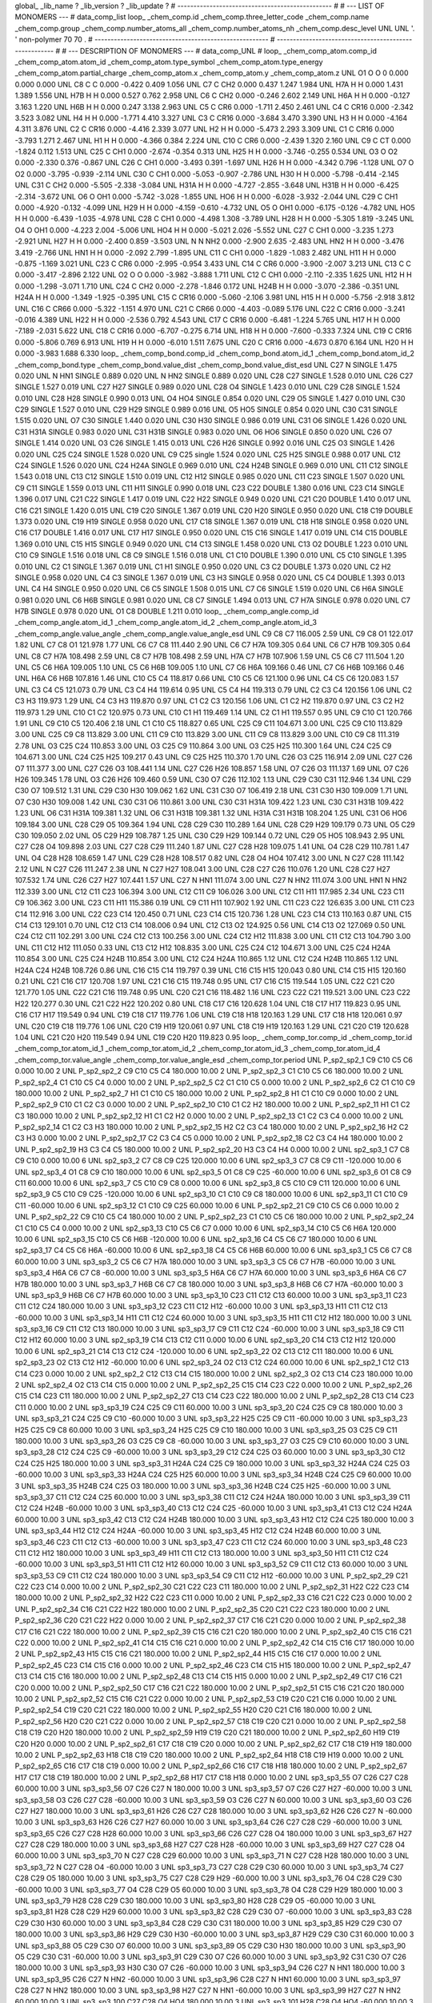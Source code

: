 global_
_lib_name         ?
_lib_version      ?
_lib_update       ?
# ------------------------------------------------
#
# ---   LIST OF MONOMERS ---
#
data_comp_list
loop_
_chem_comp.id
_chem_comp.three_letter_code
_chem_comp.name
_chem_comp.group
_chem_comp.number_atoms_all
_chem_comp.number_atoms_nh
_chem_comp.desc_level
UNL	UNL	'.		'	non-polymer	70	70	.
# ------------------------------------------------------
# ------------------------------------------------------
#
# --- DESCRIPTION OF MONOMERS ---
#
data_comp_UNL
#
loop_
_chem_comp_atom.comp_id
_chem_comp_atom.atom_id
_chem_comp_atom.type_symbol
_chem_comp_atom.type_energy
_chem_comp_atom.partial_charge
_chem_comp_atom.x
_chem_comp_atom.y
_chem_comp_atom.z
UNL          O1     O     O       0       0.000       0.000       0.000
UNL          C8     C     C   0.000      -0.422       0.409       1.056
UNL          C7     C   CH2   0.000       0.437       1.247       1.984
UNL         H7A     H     H   0.000       1.431       1.389       1.556
UNL         H7B     H     H   0.000       0.527       0.762       2.958
UNL          C6     C   CH2   0.000      -0.246       2.602       2.149
UNL         H6A     H     H   0.000      -0.127       3.163       1.220
UNL         H6B     H     H   0.000       0.247       3.138       2.963
UNL          C5     C   CR6   0.000      -1.711       2.450       2.461
UNL          C4     C  CR16   0.000      -2.342       3.523       3.082
UNL          H4     H     H   0.000      -1.771       4.410       3.327
UNL          C3     C  CR16   0.000      -3.684       3.470       3.390
UNL          H3     H     H   0.000      -4.164       4.311       3.876
UNL          C2     C  CR16   0.000      -4.416       2.339       3.077
UNL          H2     H     H   0.000      -5.473       2.293       3.309
UNL          C1     C  CR16   0.000      -3.793       1.271       2.467
UNL          H1     H     H   0.000      -4.366       0.384       2.224
UNL         C10     C   CR6   0.000      -2.439       1.320       2.160
UNL          C9     C    CT   0.000      -1.824       0.112       1.513
UNL         C25     C   CH1   0.000      -2.674      -0.354       0.313
UNL         H25     H     H   0.000      -3.746      -0.255       0.534
UNL          O3     O    O2   0.000      -2.330       0.376      -0.867
UNL         C26     C   CH1   0.000      -3.493       0.391      -1.697
UNL         H26     H     H   0.000      -4.342       0.796      -1.128
UNL          O7     O    O2   0.000      -3.795      -0.939      -2.114
UNL         C30     C   CH1   0.000      -5.053      -0.907      -2.786
UNL         H30     H     H   0.000      -5.798      -0.414      -2.145
UNL         C31     C   CH2   0.000      -5.505      -2.338      -3.084
UNL        H31A     H     H   0.000      -4.727      -2.855      -3.648
UNL        H31B     H     H   0.000      -6.425      -2.314      -3.672
UNL          O6     O   OH1   0.000      -5.742      -3.028      -1.855
UNL         HO6     H     H   0.000      -6.028      -3.932      -2.044
UNL         C29     C   CH1   0.000      -4.920      -0.132      -4.099
UNL         H29     H     H   0.000      -4.159      -0.610      -4.732
UNL          O5     O   OH1   0.000      -6.175      -0.126      -4.782
UNL         HO5     H     H   0.000      -6.439      -1.035      -4.978
UNL         C28     C   CH1   0.000      -4.498       1.308      -3.789
UNL         H28     H     H   0.000      -5.305       1.819      -3.245
UNL          O4     O   OH1   0.000      -4.223       2.004      -5.006
UNL         HO4     H     H   0.000      -5.021       2.026      -5.552
UNL         C27     C   CH1   0.000      -3.235       1.273      -2.921
UNL         H27     H     H   0.000      -2.400       0.859      -3.503
UNL           N     N   NH2   0.000      -2.900       2.635      -2.483
UNL         HN2     H     H   0.000      -3.476       3.419      -2.766
UNL         HN1     H     H   0.000      -2.092       2.799      -1.895
UNL         C11     C   CH1   0.000      -1.829      -1.083       2.482
UNL         H11     H     H   0.000      -0.875      -1.169       3.021
UNL         C23     C   CR6   0.000      -2.995      -0.954       3.433
UNL         C14     C   CR6   0.000      -3.900      -2.007       3.213
UNL         C13     C     C   0.000      -3.417      -2.896       2.122
UNL          O2     O     O   0.000      -3.982      -3.888       1.711
UNL         C12     C   CH1   0.000      -2.110      -2.335       1.625
UNL         H12     H     H   0.000      -1.298      -3.071       1.710
UNL         C24     C   CH2   0.000      -2.278      -1.846       0.172
UNL        H24B     H     H   0.000      -3.070      -2.386      -0.351
UNL        H24A     H     H   0.000      -1.349      -1.925      -0.395
UNL         C15     C  CR16   0.000      -5.060      -2.106       3.981
UNL         H15     H     H   0.000      -5.756      -2.918       3.812
UNL         C16     C  CR66   0.000      -5.322      -1.151       4.970
UNL         C21     C  CR66   0.000      -4.403      -0.089       5.176
UNL         C22     C  CR16   0.000      -3.241      -0.016       4.389
UNL         H22     H     H   0.000      -2.536       0.792       4.543
UNL         C17     C  CR16   0.000      -6.481      -1.224       5.765
UNL         H17     H     H   0.000      -7.189      -2.031       5.622
UNL         C18     C  CR16   0.000      -6.707      -0.275       6.714
UNL         H18     H     H   0.000      -7.600      -0.333       7.324
UNL         C19     C  CR16   0.000      -5.806       0.769       6.913
UNL         H19     H     H   0.000      -6.010       1.511       7.675
UNL         C20     C  CR16   0.000      -4.673       0.870       6.164
UNL         H20     H     H   0.000      -3.983       1.688       6.330
loop_
_chem_comp_bond.comp_id
_chem_comp_bond.atom_id_1
_chem_comp_bond.atom_id_2
_chem_comp_bond.type
_chem_comp_bond.value_dist
_chem_comp_bond.value_dist_esd
UNL         C27           N      SINGLE     1.475   0.020
UNL           N         HN1      SINGLE     0.889   0.020
UNL           N         HN2      SINGLE     0.889   0.020
UNL         C28         C27      SINGLE     1.528   0.010
UNL         C26         C27      SINGLE     1.527   0.019
UNL         C27         H27      SINGLE     0.989   0.020
UNL         C28          O4      SINGLE     1.423   0.010
UNL         C29         C28      SINGLE     1.524   0.010
UNL         C28         H28      SINGLE     0.990   0.013
UNL          O4         HO4      SINGLE     0.854   0.020
UNL         C29          O5      SINGLE     1.427   0.010
UNL         C30         C29      SINGLE     1.527   0.010
UNL         C29         H29      SINGLE     0.989   0.016
UNL          O5         HO5      SINGLE     0.854   0.020
UNL         C30         C31      SINGLE     1.515   0.020
UNL          O7         C30      SINGLE     1.440   0.020
UNL         C30         H30      SINGLE     0.986   0.019
UNL         C31          O6      SINGLE     1.426   0.020
UNL         C31        H31A      SINGLE     0.983   0.020
UNL         C31        H31B      SINGLE     0.983   0.020
UNL          O6         HO6      SINGLE     0.850   0.020
UNL         C26          O7      SINGLE     1.414   0.020
UNL          O3         C26      SINGLE     1.415   0.013
UNL         C26         H26      SINGLE     0.992   0.016
UNL         C25          O3      SINGLE     1.426   0.020
UNL         C25         C24      SINGLE     1.528   0.020
UNL          C9         C25      single     1.524   0.020
UNL         C25         H25      SINGLE     0.988   0.017
UNL         C12         C24      SINGLE     1.526   0.020
UNL         C24        H24A      SINGLE     0.969   0.010
UNL         C24        H24B      SINGLE     0.969   0.010
UNL         C11         C12      SINGLE     1.543   0.018
UNL         C13         C12      SINGLE     1.510   0.019
UNL         C12         H12      SINGLE     0.985   0.020
UNL         C11         C23      SINGLE     1.507   0.020
UNL          C9         C11      SINGLE     1.559   0.013
UNL         C11         H11      SINGLE     0.990   0.018
UNL         C23         C22      DOUBLE     1.380   0.016
UNL         C23         C14      SINGLE     1.396   0.017
UNL         C21         C22      SINGLE     1.417   0.019
UNL         C22         H22      SINGLE     0.949   0.020
UNL         C21         C20      DOUBLE     1.410   0.017
UNL         C16         C21      SINGLE     1.420   0.015
UNL         C19         C20      SINGLE     1.367   0.019
UNL         C20         H20      SINGLE     0.950   0.020
UNL         C18         C19      DOUBLE     1.373   0.020
UNL         C19         H19      SINGLE     0.958   0.020
UNL         C17         C18      SINGLE     1.367   0.019
UNL         C18         H18      SINGLE     0.958   0.020
UNL         C16         C17      DOUBLE     1.416   0.017
UNL         C17         H17      SINGLE     0.950   0.020
UNL         C15         C16      SINGLE     1.417   0.019
UNL         C14         C15      DOUBLE     1.369   0.010
UNL         C15         H15      SINGLE     0.949   0.020
UNL         C14         C13      SINGLE     1.458   0.020
UNL         C13          O2      DOUBLE     1.223   0.010
UNL         C10          C9      SINGLE     1.516   0.018
UNL          C8          C9      SINGLE     1.516   0.018
UNL          C1         C10      DOUBLE     1.390   0.010
UNL          C5         C10      SINGLE     1.395   0.010
UNL          C2          C1      SINGLE     1.367   0.019
UNL          C1          H1      SINGLE     0.950   0.020
UNL          C3          C2      DOUBLE     1.373   0.020
UNL          C2          H2      SINGLE     0.958   0.020
UNL          C4          C3      SINGLE     1.367   0.019
UNL          C3          H3      SINGLE     0.958   0.020
UNL          C5          C4      DOUBLE     1.393   0.013
UNL          C4          H4      SINGLE     0.950   0.020
UNL          C6          C5      SINGLE     1.508   0.015
UNL          C7          C6      SINGLE     1.519   0.020
UNL          C6         H6A      SINGLE     0.981   0.020
UNL          C6         H6B      SINGLE     0.981   0.020
UNL          C8          C7      SINGLE     1.494   0.013
UNL          C7         H7A      SINGLE     0.978   0.020
UNL          C7         H7B      SINGLE     0.978   0.020
UNL          O1          C8      DOUBLE     1.211   0.010
loop_
_chem_comp_angle.comp_id
_chem_comp_angle.atom_id_1
_chem_comp_angle.atom_id_2
_chem_comp_angle.atom_id_3
_chem_comp_angle.value_angle
_chem_comp_angle.value_angle_esd
UNL          C9          C8          C7     116.005    2.59
UNL          C9          C8          O1     122.017    1.82
UNL          C7          C8          O1     121.978    1.77
UNL          C6          C7          C8     111.440    2.90
UNL          C6          C7         H7A     109.305    0.64
UNL          C6          C7         H7B     109.305    0.64
UNL          C8          C7         H7A     108.498    2.59
UNL          C8          C7         H7B     108.498    2.59
UNL         H7A          C7         H7B     107.906    1.59
UNL          C5          C6          C7     111.504    1.20
UNL          C5          C6         H6A     109.005    1.10
UNL          C5          C6         H6B     109.005    1.10
UNL          C7          C6         H6A     109.166    0.46
UNL          C7          C6         H6B     109.166    0.46
UNL         H6A          C6         H6B     107.816    1.46
UNL         C10          C5          C4     118.817    0.66
UNL         C10          C5          C6     121.100    0.96
UNL          C4          C5          C6     120.083    1.57
UNL          C3          C4          C5     121.073    0.79
UNL          C3          C4          H4     119.614    0.95
UNL          C5          C4          H4     119.313    0.79
UNL          C2          C3          C4     120.156    1.06
UNL          C2          C3          H3     119.973    1.29
UNL          C4          C3          H3     119.870    0.97
UNL          C1          C2          C3     120.156    1.06
UNL          C1          C2          H2     119.870    0.97
UNL          C3          C2          H2     119.973    1.29
UNL         C10          C1          C2     120.975    0.73
UNL         C10          C1          H1     119.469    1.14
UNL          C2          C1          H1     119.557    0.95
UNL          C9         C10          C1     120.766    1.91
UNL          C9         C10          C5     120.406    2.18
UNL          C1         C10          C5     118.827    0.65
UNL         C25          C9         C11     104.671    3.00
UNL         C25          C9         C10     113.829    3.00
UNL         C25          C9          C8     113.829    3.00
UNL         C11          C9         C10     113.829    3.00
UNL         C11          C9          C8     113.829    3.00
UNL         C10          C9          C8     111.319    2.78
UNL          O3         C25         C24     110.853    3.00
UNL          O3         C25          C9     110.864    3.00
UNL          O3         C25         H25     110.300    1.64
UNL         C24         C25          C9     104.671    3.00
UNL         C24         C25         H25     109.217    0.43
UNL          C9         C25         H25     110.370    1.70
UNL         C26          O3         C25     116.914    2.09
UNL         C27         C26          O7     111.377    3.00
UNL         C27         C26          O3     108.441    1.14
UNL         C27         C26         H26     108.857    1.58
UNL          O7         C26          O3     111.137    1.69
UNL          O7         C26         H26     109.345    1.78
UNL          O3         C26         H26     109.460    0.59
UNL         C30          O7         C26     112.102    1.13
UNL         C29         C30         C31     112.946    1.34
UNL         C29         C30          O7     109.512    1.31
UNL         C29         C30         H30     109.062    1.62
UNL         C31         C30          O7     106.419    2.18
UNL         C31         C30         H30     109.009    1.71
UNL          O7         C30         H30     109.008    1.42
UNL         C30         C31          O6     110.861    3.00
UNL         C30         C31        H31A     109.422    1.23
UNL         C30         C31        H31B     109.422    1.23
UNL          O6         C31        H31A     109.381    1.32
UNL          O6         C31        H31B     109.381    1.32
UNL        H31A         C31        H31B     108.204    1.25
UNL         C31          O6         HO6     109.184    3.00
UNL         C28         C29          O5     109.364    1.94
UNL         C28         C29         C30     110.289    1.64
UNL         C28         C29         H29     109.179    0.73
UNL          O5         C29         C30     109.050    2.02
UNL          O5         C29         H29     108.787    1.25
UNL         C30         C29         H29     109.144    0.72
UNL         C29          O5         HO5     108.943    2.95
UNL         C27         C28          O4     109.898    2.03
UNL         C27         C28         C29     111.240    1.87
UNL         C27         C28         H28     109.075    1.41
UNL          O4         C28         C29     110.781    1.47
UNL          O4         C28         H28     108.659    1.47
UNL         C29         C28         H28     108.517    0.82
UNL         C28          O4         HO4     107.412    3.00
UNL           N         C27         C28     111.142    2.12
UNL           N         C27         C26     111.247    2.38
UNL           N         C27         H27     108.041    3.00
UNL         C28         C27         C26     110.076    1.20
UNL         C28         C27         H27     107.532    1.74
UNL         C26         C27         H27     107.441    1.57
UNL         C27           N         HN1     111.074    3.00
UNL         C27           N         HN2     111.074    3.00
UNL         HN1           N         HN2     112.339    3.00
UNL         C12         C11         C23     106.394    3.00
UNL         C12         C11          C9     106.026    3.00
UNL         C12         C11         H11     117.985    2.34
UNL         C23         C11          C9     106.362    3.00
UNL         C23         C11         H11     115.386    0.19
UNL          C9         C11         H11     107.902    1.92
UNL         C11         C23         C22     126.635    3.00
UNL         C11         C23         C14     112.916    3.00
UNL         C22         C23         C14     120.450    0.71
UNL         C23         C14         C15     120.736    1.28
UNL         C23         C14         C13     110.163    0.87
UNL         C15         C14         C13     129.101    0.70
UNL         C12         C13         C14     108.006    0.94
UNL         C12         C13          O2     124.925    0.56
UNL         C14         C13          O2     127.069    0.50
UNL         C24         C12         C11     102.291    3.00
UNL         C24         C12         C13     100.256    3.00
UNL         C24         C12         H12     111.838    3.00
UNL         C11         C12         C13     104.790    3.00
UNL         C11         C12         H12     111.050    0.33
UNL         C13         C12         H12     108.835    3.00
UNL         C25         C24         C12     104.671    3.00
UNL         C25         C24        H24A     110.854    3.00
UNL         C25         C24        H24B     110.854    3.00
UNL         C12         C24        H24A     110.865    1.12
UNL         C12         C24        H24B     110.865    1.12
UNL        H24A         C24        H24B     108.726    0.86
UNL         C16         C15         C14     119.797    0.39
UNL         C16         C15         H15     120.043    0.80
UNL         C14         C15         H15     120.160    0.21
UNL         C21         C16         C17     120.708    1.97
UNL         C21         C16         C15     119.748    0.95
UNL         C17         C16         C15     119.544    1.05
UNL         C22         C21         C20     121.770    1.05
UNL         C22         C21         C16     119.748    0.95
UNL         C20         C21         C16     118.482    1.16
UNL         C23         C22         C21     119.521    3.00
UNL         C23         C22         H22     120.277    0.30
UNL         C21         C22         H22     120.202    0.80
UNL         C18         C17         C16     120.628    1.04
UNL         C18         C17         H17     119.823    0.95
UNL         C16         C17         H17     119.549    0.94
UNL         C19         C18         C17     119.776    1.06
UNL         C19         C18         H18     120.163    1.29
UNL         C17         C18         H18     120.061    0.97
UNL         C20         C19         C18     119.776    1.06
UNL         C20         C19         H19     120.061    0.97
UNL         C18         C19         H19     120.163    1.29
UNL         C21         C20         C19     120.628    1.04
UNL         C21         C20         H20     119.549    0.94
UNL         C19         C20         H20     119.823    0.95
loop_
_chem_comp_tor.comp_id
_chem_comp_tor.id
_chem_comp_tor.atom_id_1
_chem_comp_tor.atom_id_2
_chem_comp_tor.atom_id_3
_chem_comp_tor.atom_id_4
_chem_comp_tor.value_angle
_chem_comp_tor.value_angle_esd
_chem_comp_tor.period
UNL     P_sp2_sp2_1          C9         C10          C5          C6       0.000   10.00     2
UNL     P_sp2_sp2_2          C9         C10          C5          C4     180.000   10.00     2
UNL     P_sp2_sp2_3          C1         C10          C5          C6     180.000   10.00     2
UNL     P_sp2_sp2_4          C1         C10          C5          C4       0.000   10.00     2
UNL     P_sp2_sp2_5          C2          C1         C10          C5       0.000   10.00     2
UNL     P_sp2_sp2_6          C2          C1         C10          C9     180.000   10.00     2
UNL     P_sp2_sp2_7          H1          C1         C10          C5     180.000   10.00     2
UNL     P_sp2_sp2_8          H1          C1         C10          C9       0.000   10.00     2
UNL     P_sp2_sp2_9         C10          C1          C2          C3       0.000   10.00     2
UNL    P_sp2_sp2_10         C10          C1          C2          H2     180.000   10.00     2
UNL    P_sp2_sp2_11          H1          C1          C2          C3     180.000   10.00     2
UNL    P_sp2_sp2_12          H1          C1          C2          H2       0.000   10.00     2
UNL    P_sp2_sp2_13          C1          C2          C3          C4       0.000   10.00     2
UNL    P_sp2_sp2_14          C1          C2          C3          H3     180.000   10.00     2
UNL    P_sp2_sp2_15          H2          C2          C3          C4     180.000   10.00     2
UNL    P_sp2_sp2_16          H2          C2          C3          H3       0.000   10.00     2
UNL    P_sp2_sp2_17          C2          C3          C4          C5       0.000   10.00     2
UNL    P_sp2_sp2_18          C2          C3          C4          H4     180.000   10.00     2
UNL    P_sp2_sp2_19          H3          C3          C4          C5     180.000   10.00     2
UNL    P_sp2_sp2_20          H3          C3          C4          H4       0.000   10.00     2
UNL       sp2_sp3_1          C7          C8          C9         C10       0.000   10.00     6
UNL       sp2_sp3_2          C7          C8          C9         C25     120.000   10.00     6
UNL       sp2_sp3_3          C7          C8          C9         C11    -120.000   10.00     6
UNL       sp2_sp3_4          O1          C8          C9         C10     180.000   10.00     6
UNL       sp2_sp3_5          O1          C8          C9         C25     -60.000   10.00     6
UNL       sp2_sp3_6          O1          C8          C9         C11      60.000   10.00     6
UNL       sp2_sp3_7          C5         C10          C9          C8       0.000   10.00     6
UNL       sp2_sp3_8          C5         C10          C9         C11     120.000   10.00     6
UNL       sp2_sp3_9          C5         C10          C9         C25    -120.000   10.00     6
UNL      sp2_sp3_10          C1         C10          C9          C8     180.000   10.00     6
UNL      sp2_sp3_11          C1         C10          C9         C11     -60.000   10.00     6
UNL      sp2_sp3_12          C1         C10          C9         C25      60.000   10.00     6
UNL    P_sp2_sp2_21          C9         C10          C5          C6       0.000   10.00     2
UNL    P_sp2_sp2_22          C9         C10          C5          C4     180.000   10.00     2
UNL    P_sp2_sp2_23          C1         C10          C5          C6     180.000   10.00     2
UNL    P_sp2_sp2_24          C1         C10          C5          C4       0.000   10.00     2
UNL      sp2_sp3_13         C10          C5          C6          C7       0.000   10.00     6
UNL      sp2_sp3_14         C10          C5          C6         H6A     120.000   10.00     6
UNL      sp2_sp3_15         C10          C5          C6         H6B    -120.000   10.00     6
UNL      sp2_sp3_16          C4          C5          C6          C7     180.000   10.00     6
UNL      sp2_sp3_17          C4          C5          C6         H6A     -60.000   10.00     6
UNL      sp2_sp3_18          C4          C5          C6         H6B      60.000   10.00     6
UNL       sp3_sp3_1          C5          C6          C7          C8      60.000   10.00     3
UNL       sp3_sp3_2          C5          C6          C7         H7A     180.000   10.00     3
UNL       sp3_sp3_3          C5          C6          C7         H7B     -60.000   10.00     3
UNL       sp3_sp3_4         H6A          C6          C7          C8     -60.000   10.00     3
UNL       sp3_sp3_5         H6A          C6          C7         H7A      60.000   10.00     3
UNL       sp3_sp3_6         H6A          C6          C7         H7B     180.000   10.00     3
UNL       sp3_sp3_7         H6B          C6          C7          C8     180.000   10.00     3
UNL       sp3_sp3_8         H6B          C6          C7         H7A     -60.000   10.00     3
UNL       sp3_sp3_9         H6B          C6          C7         H7B      60.000   10.00     3
UNL      sp3_sp3_10         C23         C11         C12         C13      60.000   10.00     3
UNL      sp3_sp3_11         C23         C11         C12         C24     180.000   10.00     3
UNL      sp3_sp3_12         C23         C11         C12         H12     -60.000   10.00     3
UNL      sp3_sp3_13         H11         C11         C12         C13     -60.000   10.00     3
UNL      sp3_sp3_14         H11         C11         C12         C24      60.000   10.00     3
UNL      sp3_sp3_15         H11         C11         C12         H12     180.000   10.00     3
UNL      sp3_sp3_16          C9         C11         C12         C13     180.000   10.00     3
UNL      sp3_sp3_17          C9         C11         C12         C24     -60.000   10.00     3
UNL      sp3_sp3_18          C9         C11         C12         H12      60.000   10.00     3
UNL      sp2_sp3_19         C14         C13         C12         C11       0.000   10.00     6
UNL      sp2_sp3_20         C14         C13         C12         H12     120.000   10.00     6
UNL      sp2_sp3_21         C14         C13         C12         C24    -120.000   10.00     6
UNL      sp2_sp3_22          O2         C13         C12         C11     180.000   10.00     6
UNL      sp2_sp3_23          O2         C13         C12         H12     -60.000   10.00     6
UNL      sp2_sp3_24          O2         C13         C12         C24      60.000   10.00     6
UNL       sp2_sp2_1         C12         C13         C14         C23       0.000   10.00     2
UNL       sp2_sp2_2         C12         C13         C14         C15     180.000   10.00     2
UNL       sp2_sp2_3          O2         C13         C14         C23     180.000   10.00     2
UNL       sp2_sp2_4          O2         C13         C14         C15       0.000   10.00     2
UNL    P_sp2_sp2_25         C15         C14         C23         C22       0.000   10.00     2
UNL    P_sp2_sp2_26         C15         C14         C23         C11     180.000   10.00     2
UNL    P_sp2_sp2_27         C13         C14         C23         C22     180.000   10.00     2
UNL    P_sp2_sp2_28         C13         C14         C23         C11       0.000   10.00     2
UNL      sp3_sp3_19         C24         C25          C9         C11      60.000   10.00     3
UNL      sp3_sp3_20         C24         C25          C9          C8     180.000   10.00     3
UNL      sp3_sp3_21         C24         C25          C9         C10     -60.000   10.00     3
UNL      sp3_sp3_22         H25         C25          C9         C11     -60.000   10.00     3
UNL      sp3_sp3_23         H25         C25          C9          C8      60.000   10.00     3
UNL      sp3_sp3_24         H25         C25          C9         C10     180.000   10.00     3
UNL      sp3_sp3_25          O3         C25          C9         C11     180.000   10.00     3
UNL      sp3_sp3_26          O3         C25          C9          C8     -60.000   10.00     3
UNL      sp3_sp3_27          O3         C25          C9         C10      60.000   10.00     3
UNL      sp3_sp3_28         C12         C24         C25          C9     -60.000   10.00     3
UNL      sp3_sp3_29         C12         C24         C25          O3      60.000   10.00     3
UNL      sp3_sp3_30         C12         C24         C25         H25     180.000   10.00     3
UNL      sp3_sp3_31        H24A         C24         C25          C9     180.000   10.00     3
UNL      sp3_sp3_32        H24A         C24         C25          O3     -60.000   10.00     3
UNL      sp3_sp3_33        H24A         C24         C25         H25      60.000   10.00     3
UNL      sp3_sp3_34        H24B         C24         C25          C9      60.000   10.00     3
UNL      sp3_sp3_35        H24B         C24         C25          O3     180.000   10.00     3
UNL      sp3_sp3_36        H24B         C24         C25         H25     -60.000   10.00     3
UNL      sp3_sp3_37         C11         C12         C24         C25      60.000   10.00     3
UNL      sp3_sp3_38         C11         C12         C24        H24A     180.000   10.00     3
UNL      sp3_sp3_39         C11         C12         C24        H24B     -60.000   10.00     3
UNL      sp3_sp3_40         C13         C12         C24         C25     -60.000   10.00     3
UNL      sp3_sp3_41         C13         C12         C24        H24A      60.000   10.00     3
UNL      sp3_sp3_42         C13         C12         C24        H24B     180.000   10.00     3
UNL      sp3_sp3_43         H12         C12         C24         C25     180.000   10.00     3
UNL      sp3_sp3_44         H12         C12         C24        H24A     -60.000   10.00     3
UNL      sp3_sp3_45         H12         C12         C24        H24B      60.000   10.00     3
UNL      sp3_sp3_46         C23         C11         C12         C13     -60.000   10.00     3
UNL      sp3_sp3_47         C23         C11         C12         C24      60.000   10.00     3
UNL      sp3_sp3_48         C23         C11         C12         H12     180.000   10.00     3
UNL      sp3_sp3_49         H11         C11         C12         C13     180.000   10.00     3
UNL      sp3_sp3_50         H11         C11         C12         C24     -60.000   10.00     3
UNL      sp3_sp3_51         H11         C11         C12         H12      60.000   10.00     3
UNL      sp3_sp3_52          C9         C11         C12         C13      60.000   10.00     3
UNL      sp3_sp3_53          C9         C11         C12         C24     180.000   10.00     3
UNL      sp3_sp3_54          C9         C11         C12         H12     -60.000   10.00     3
UNL    P_sp2_sp2_29         C21         C22         C23         C14       0.000   10.00     2
UNL    P_sp2_sp2_30         C21         C22         C23         C11     180.000   10.00     2
UNL    P_sp2_sp2_31         H22         C22         C23         C14     180.000   10.00     2
UNL    P_sp2_sp2_32         H22         C22         C23         C11       0.000   10.00     2
UNL    P_sp2_sp2_33         C16         C21         C22         C23       0.000   10.00     2
UNL    P_sp2_sp2_34         C16         C21         C22         H22     180.000   10.00     2
UNL    P_sp2_sp2_35         C20         C21         C22         C23     180.000   10.00     2
UNL    P_sp2_sp2_36         C20         C21         C22         H22       0.000   10.00     2
UNL    P_sp2_sp2_37         C17         C16         C21         C20       0.000   10.00     2
UNL    P_sp2_sp2_38         C17         C16         C21         C22     180.000   10.00     2
UNL    P_sp2_sp2_39         C15         C16         C21         C20     180.000   10.00     2
UNL    P_sp2_sp2_40         C15         C16         C21         C22       0.000   10.00     2
UNL    P_sp2_sp2_41         C14         C15         C16         C21       0.000   10.00     2
UNL    P_sp2_sp2_42         C14         C15         C16         C17     180.000   10.00     2
UNL    P_sp2_sp2_43         H15         C15         C16         C21     180.000   10.00     2
UNL    P_sp2_sp2_44         H15         C15         C16         C17       0.000   10.00     2
UNL    P_sp2_sp2_45         C23         C14         C15         C16       0.000   10.00     2
UNL    P_sp2_sp2_46         C23         C14         C15         H15     180.000   10.00     2
UNL    P_sp2_sp2_47         C13         C14         C15         C16     180.000   10.00     2
UNL    P_sp2_sp2_48         C13         C14         C15         H15       0.000   10.00     2
UNL    P_sp2_sp2_49         C17         C16         C21         C20       0.000   10.00     2
UNL    P_sp2_sp2_50         C17         C16         C21         C22     180.000   10.00     2
UNL    P_sp2_sp2_51         C15         C16         C21         C20     180.000   10.00     2
UNL    P_sp2_sp2_52         C15         C16         C21         C22       0.000   10.00     2
UNL    P_sp2_sp2_53         C19         C20         C21         C16       0.000   10.00     2
UNL    P_sp2_sp2_54         C19         C20         C21         C22     180.000   10.00     2
UNL    P_sp2_sp2_55         H20         C20         C21         C16     180.000   10.00     2
UNL    P_sp2_sp2_56         H20         C20         C21         C22       0.000   10.00     2
UNL    P_sp2_sp2_57         C18         C19         C20         C21       0.000   10.00     2
UNL    P_sp2_sp2_58         C18         C19         C20         H20     180.000   10.00     2
UNL    P_sp2_sp2_59         H19         C19         C20         C21     180.000   10.00     2
UNL    P_sp2_sp2_60         H19         C19         C20         H20       0.000   10.00     2
UNL    P_sp2_sp2_61         C17         C18         C19         C20       0.000   10.00     2
UNL    P_sp2_sp2_62         C17         C18         C19         H19     180.000   10.00     2
UNL    P_sp2_sp2_63         H18         C18         C19         C20     180.000   10.00     2
UNL    P_sp2_sp2_64         H18         C18         C19         H19       0.000   10.00     2
UNL    P_sp2_sp2_65         C16         C17         C18         C19       0.000   10.00     2
UNL    P_sp2_sp2_66         C16         C17         C18         H18     180.000   10.00     2
UNL    P_sp2_sp2_67         H17         C17         C18         C19     180.000   10.00     2
UNL    P_sp2_sp2_68         H17         C17         C18         H18       0.000   10.00     2
UNL      sp3_sp3_55          O7         C26         C27         C28      60.000   10.00     3
UNL      sp3_sp3_56          O7         C26         C27           N     180.000   10.00     3
UNL      sp3_sp3_57          O7         C26         C27         H27     -60.000   10.00     3
UNL      sp3_sp3_58          O3         C26         C27         C28     -60.000   10.00     3
UNL      sp3_sp3_59          O3         C26         C27           N      60.000   10.00     3
UNL      sp3_sp3_60          O3         C26         C27         H27     180.000   10.00     3
UNL      sp3_sp3_61         H26         C26         C27         C28     180.000   10.00     3
UNL      sp3_sp3_62         H26         C26         C27           N     -60.000   10.00     3
UNL      sp3_sp3_63         H26         C26         C27         H27      60.000   10.00     3
UNL      sp3_sp3_64         C26         C27         C28         C29     -60.000   10.00     3
UNL      sp3_sp3_65         C26         C27         C28         H28      60.000   10.00     3
UNL      sp3_sp3_66         C26         C27         C28          O4     180.000   10.00     3
UNL      sp3_sp3_67         H27         C27         C28         C29     180.000   10.00     3
UNL      sp3_sp3_68         H27         C27         C28         H28     -60.000   10.00     3
UNL      sp3_sp3_69         H27         C27         C28          O4      60.000   10.00     3
UNL      sp3_sp3_70           N         C27         C28         C29      60.000   10.00     3
UNL      sp3_sp3_71           N         C27         C28         H28     180.000   10.00     3
UNL      sp3_sp3_72           N         C27         C28          O4     -60.000   10.00     3
UNL      sp3_sp3_73         C27         C28         C29         C30      60.000   10.00     3
UNL      sp3_sp3_74         C27         C28         C29          O5     180.000   10.00     3
UNL      sp3_sp3_75         C27         C28         C29         H29     -60.000   10.00     3
UNL      sp3_sp3_76          O4         C28         C29         C30     -60.000   10.00     3
UNL      sp3_sp3_77          O4         C28         C29          O5      60.000   10.00     3
UNL      sp3_sp3_78          O4         C28         C29         H29     180.000   10.00     3
UNL      sp3_sp3_79         H28         C28         C29         C30     180.000   10.00     3
UNL      sp3_sp3_80         H28         C28         C29          O5     -60.000   10.00     3
UNL      sp3_sp3_81         H28         C28         C29         H29      60.000   10.00     3
UNL      sp3_sp3_82         C28         C29         C30          O7     -60.000   10.00     3
UNL      sp3_sp3_83         C28         C29         C30         H30      60.000   10.00     3
UNL      sp3_sp3_84         C28         C29         C30         C31     180.000   10.00     3
UNL      sp3_sp3_85         H29         C29         C30          O7     180.000   10.00     3
UNL      sp3_sp3_86         H29         C29         C30         H30     -60.000   10.00     3
UNL      sp3_sp3_87         H29         C29         C30         C31      60.000   10.00     3
UNL      sp3_sp3_88          O5         C29         C30          O7      60.000   10.00     3
UNL      sp3_sp3_89          O5         C29         C30         H30     180.000   10.00     3
UNL      sp3_sp3_90          O5         C29         C30         C31     -60.000   10.00     3
UNL      sp3_sp3_91         C29         C30          O7         C26      60.000   10.00     3
UNL      sp3_sp3_92         C31         C30          O7         C26     180.000   10.00     3
UNL      sp3_sp3_93         H30         C30          O7         C26     -60.000   10.00     3
UNL      sp3_sp3_94         C26         C27           N         HN1     180.000   10.00     3
UNL      sp3_sp3_95         C26         C27           N         HN2     -60.000   10.00     3
UNL      sp3_sp3_96         C28         C27           N         HN1      60.000   10.00     3
UNL      sp3_sp3_97         C28         C27           N         HN2     180.000   10.00     3
UNL      sp3_sp3_98         H27         C27           N         HN1     -60.000   10.00     3
UNL      sp3_sp3_99         H27         C27           N         HN2      60.000   10.00     3
UNL     sp3_sp3_100         C27         C28          O4         HO4     180.000   10.00     3
UNL     sp3_sp3_101         H28         C28          O4         HO4     -60.000   10.00     3
UNL     sp3_sp3_102         C29         C28          O4         HO4      60.000   10.00     3
UNL     sp3_sp3_103         C28         C29          O5         HO5     180.000   10.00     3
UNL     sp3_sp3_104         C30         C29          O5         HO5     -60.000   10.00     3
UNL     sp3_sp3_105         H29         C29          O5         HO5      60.000   10.00     3
UNL     sp3_sp3_106          O7         C30         C31          O6     180.000   10.00     3
UNL     sp3_sp3_107          O7         C30         C31        H31A     -60.000   10.00     3
UNL     sp3_sp3_108          O7         C30         C31        H31B      60.000   10.00     3
UNL     sp3_sp3_109         C29         C30         C31          O6      60.000   10.00     3
UNL     sp3_sp3_110         C29         C30         C31        H31A     180.000   10.00     3
UNL     sp3_sp3_111         C29         C30         C31        H31B     -60.000   10.00     3
UNL     sp3_sp3_112         H30         C30         C31          O6     -60.000   10.00     3
UNL     sp3_sp3_113         H30         C30         C31        H31A      60.000   10.00     3
UNL     sp3_sp3_114         H30         C30         C31        H31B     180.000   10.00     3
UNL     sp3_sp3_115         C30         C31          O6         HO6     180.000   10.00     3
UNL     sp3_sp3_116        H31A         C31          O6         HO6     -60.000   10.00     3
UNL     sp3_sp3_117        H31B         C31          O6         HO6      60.000   10.00     3
UNL     sp3_sp3_118         C27         C26          O7         C30      60.000   10.00     3
UNL     sp3_sp3_119         H26         C26          O7         C30     180.000   10.00     3
UNL     sp3_sp3_120          O3         C26          O7         C30     -60.000   10.00     3
UNL     sp3_sp3_121         C27         C26          O3         C25     180.000   10.00     3
UNL     sp3_sp3_122          O7         C26          O3         C25     -60.000   10.00     3
UNL     sp3_sp3_123         H26         C26          O3         C25      60.000   10.00     3
UNL     sp3_sp3_124         C24         C25          O3         C26     180.000   10.00     3
UNL     sp3_sp3_125          C9         C25          O3         C26     -60.000   10.00     3
UNL     sp3_sp3_126         H25         C25          O3         C26      60.000   10.00     3
UNL      sp2_sp3_25         C14         C23         C11         C12       0.000   10.00     6
UNL      sp2_sp3_26         C14         C23         C11          C9     120.000   10.00     6
UNL      sp2_sp3_27         C14         C23         C11         H11    -120.000   10.00     6
UNL      sp2_sp3_28         C22         C23         C11         C12     180.000   10.00     6
UNL      sp2_sp3_29         C22         C23         C11          C9     -60.000   10.00     6
UNL      sp2_sp3_30         C22         C23         C11         H11      60.000   10.00     6
UNL     sp3_sp3_127         C12         C11          C9         C25     180.000   10.00     3
UNL     sp3_sp3_128         C12         C11          C9         C10     -60.000   10.00     3
UNL     sp3_sp3_129         C12         C11          C9          C8      60.000   10.00     3
UNL     sp3_sp3_130         H11         C11          C9         C25      60.000   10.00     3
UNL     sp3_sp3_131         H11         C11          C9         C10     180.000   10.00     3
UNL     sp3_sp3_132         H11         C11          C9          C8     -60.000   10.00     3
UNL     sp3_sp3_133         C23         C11          C9         C25     -60.000   10.00     3
UNL     sp3_sp3_134         C23         C11          C9         C10      60.000   10.00     3
UNL     sp3_sp3_135         C23         C11          C9          C8     180.000   10.00     3
UNL    P_sp2_sp2_69         C21         C16         C17         C18       0.000   10.00     2
UNL    P_sp2_sp2_70         C21         C16         C17         H17     180.000   10.00     2
UNL    P_sp2_sp2_71         C15         C16         C17         C18     180.000   10.00     2
UNL    P_sp2_sp2_72         C15         C16         C17         H17       0.000   10.00     2
UNL    P_sp2_sp2_73          C3          C4          C5         C10       0.000   10.00     2
UNL    P_sp2_sp2_74          C3          C4          C5          C6     180.000   10.00     2
UNL    P_sp2_sp2_75          H4          C4          C5         C10     180.000   10.00     2
UNL    P_sp2_sp2_76          H4          C4          C5          C6       0.000   10.00     2
UNL      sp2_sp3_31          C9          C8          C7          C6       0.000   10.00     6
UNL      sp2_sp3_32          C9          C8          C7         H7A     120.000   10.00     6
UNL      sp2_sp3_33          C9          C8          C7         H7B    -120.000   10.00     6
UNL      sp2_sp3_34          O1          C8          C7          C6     180.000   10.00     6
UNL      sp2_sp3_35          O1          C8          C7         H7A     -60.000   10.00     6
UNL      sp2_sp3_36          O1          C8          C7         H7B      60.000   10.00     6
loop_
_chem_comp_chir.comp_id
_chem_comp_chir.id
_chem_comp_chir.atom_id_centre
_chem_comp_chir.atom_id_1
_chem_comp_chir.atom_id_2
_chem_comp_chir.atom_id_3
_chem_comp_chir.volume_sign
UNL    chir_01    C27    N    C28    C26    positiv
UNL    chir_02    C28    C27    O4    C29    negativ
UNL    chir_03    C29    C28    O5    C30    positiv
UNL    chir_04    C30    C29    C31    O7    negativ
UNL    chir_05    C26    C27    O7    O3    negativ
UNL    chir_06    C25    O3    C24    C9    negativ
UNL    chir_07    C12    C24    C11    C13    negativ
UNL    chir_08    C11    C12    C23    C9    positiv
UNL    chir_09    C9    C25    C11    C10    positiv
loop_
_chem_comp_plane_atom.comp_id
_chem_comp_plane_atom.plane_id
_chem_comp_plane_atom.atom_id
_chem_comp_plane_atom.dist_esd
UNL    plan-1          C7   0.020
UNL    plan-1          C8   0.020
UNL    plan-1          C9   0.020
UNL    plan-1          O1   0.020
UNL    plan-2          C1   0.020
UNL    plan-2         C10   0.020
UNL    plan-2          C2   0.020
UNL    plan-2          C3   0.020
UNL    plan-2          C4   0.020
UNL    plan-2          C5   0.020
UNL    plan-2          C6   0.020
UNL    plan-2          C9   0.020
UNL    plan-2          H1   0.020
UNL    plan-2          H2   0.020
UNL    plan-2          H3   0.020
UNL    plan-2          H4   0.020
UNL    plan-3         C12   0.020
UNL    plan-3         C13   0.020
UNL    plan-3         C14   0.020
UNL    plan-3          O2   0.020
UNL    plan-4         C11   0.020
UNL    plan-4         C13   0.020
UNL    plan-4         C14   0.020
UNL    plan-4         C15   0.020
UNL    plan-4         C16   0.020
UNL    plan-4         C17   0.020
UNL    plan-4         C18   0.020
UNL    plan-4         C19   0.020
UNL    plan-4         C20   0.020
UNL    plan-4         C21   0.020
UNL    plan-4         C22   0.020
UNL    plan-4         C23   0.020
UNL    plan-4         H15   0.020
UNL    plan-4         H17   0.020
UNL    plan-4         H18   0.020
UNL    plan-4         H19   0.020
UNL    plan-4         H20   0.020
UNL    plan-4         H22   0.020
